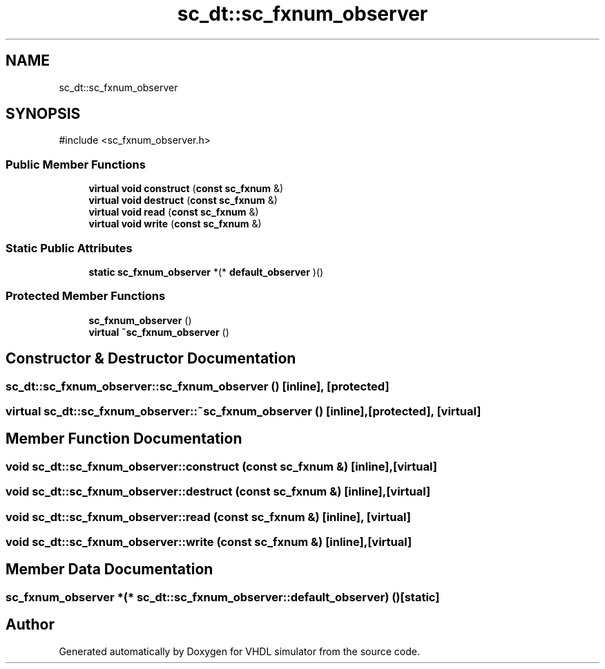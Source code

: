 .TH "sc_dt::sc_fxnum_observer" 3 "VHDL simulator" \" -*- nroff -*-
.ad l
.nh
.SH NAME
sc_dt::sc_fxnum_observer
.SH SYNOPSIS
.br
.PP
.PP
\fR#include <sc_fxnum_observer\&.h>\fP
.SS "Public Member Functions"

.in +1c
.ti -1c
.RI "\fBvirtual\fP \fBvoid\fP \fBconstruct\fP (\fBconst\fP \fBsc_fxnum\fP &)"
.br
.ti -1c
.RI "\fBvirtual\fP \fBvoid\fP \fBdestruct\fP (\fBconst\fP \fBsc_fxnum\fP &)"
.br
.ti -1c
.RI "\fBvirtual\fP \fBvoid\fP \fBread\fP (\fBconst\fP \fBsc_fxnum\fP &)"
.br
.ti -1c
.RI "\fBvirtual\fP \fBvoid\fP \fBwrite\fP (\fBconst\fP \fBsc_fxnum\fP &)"
.br
.in -1c
.SS "Static Public Attributes"

.in +1c
.ti -1c
.RI "\fBstatic\fP \fBsc_fxnum_observer\fP *(* \fBdefault_observer\fP )()"
.br
.in -1c
.SS "Protected Member Functions"

.in +1c
.ti -1c
.RI "\fBsc_fxnum_observer\fP ()"
.br
.ti -1c
.RI "\fBvirtual\fP \fB~sc_fxnum_observer\fP ()"
.br
.in -1c
.SH "Constructor & Destructor Documentation"
.PP 
.SS "sc_dt::sc_fxnum_observer::sc_fxnum_observer ()\fR [inline]\fP, \fR [protected]\fP"

.SS "\fBvirtual\fP sc_dt::sc_fxnum_observer::~sc_fxnum_observer ()\fR [inline]\fP, \fR [protected]\fP, \fR [virtual]\fP"

.SH "Member Function Documentation"
.PP 
.SS "\fBvoid\fP sc_dt::sc_fxnum_observer::construct (\fBconst\fP \fBsc_fxnum\fP &)\fR [inline]\fP, \fR [virtual]\fP"

.SS "\fBvoid\fP sc_dt::sc_fxnum_observer::destruct (\fBconst\fP \fBsc_fxnum\fP &)\fR [inline]\fP, \fR [virtual]\fP"

.SS "\fBvoid\fP sc_dt::sc_fxnum_observer::read (\fBconst\fP \fBsc_fxnum\fP &)\fR [inline]\fP, \fR [virtual]\fP"

.SS "\fBvoid\fP sc_dt::sc_fxnum_observer::write (\fBconst\fP \fBsc_fxnum\fP &)\fR [inline]\fP, \fR [virtual]\fP"

.SH "Member Data Documentation"
.PP 
.SS "\fBsc_fxnum_observer\fP *(* sc_dt::sc_fxnum_observer::default_observer) ()\fR [static]\fP"


.SH "Author"
.PP 
Generated automatically by Doxygen for VHDL simulator from the source code\&.
